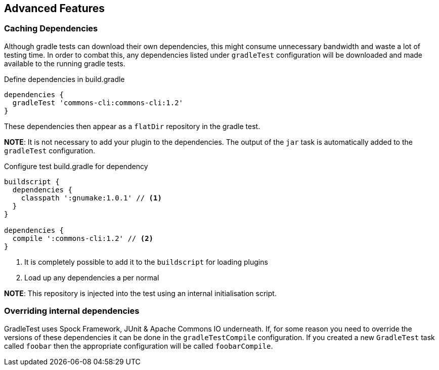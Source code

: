 == Advanced Features

=== Caching Dependencies

Although gradle tests can download their own dependencies, this might consume unnecessary
bandwidth and waste a lot of testing time. In order to combat this,
any dependencies listed under `gradleTest` configuration will be downloaded and
made available to the running gradle tests.

.Define dependencies in build.gradle
[source,groovy]
----
dependencies {
  gradleTest 'commons-cli:commons-cli:1.2'
}
----

These dependencies then appear as a `flatDir` repository in the gradle test.

*NOTE*: It is not necessary to add your plugin to the dependencies. The output of the `jar` task
is automatically added to the `gradleTest` configuration.

.Configure test build.gradle for dependency
[source,groovy]
----
buildscript {
  dependencies {
    classpath ':gnumake:1.0.1' // <1>
  }
}

dependencies {
  compile ':commons-cli:1.2' // <2>
}
----
<1> It is completely possible to add it to the `buildscript` for loading
  plugins
<2> Load up any dependencies a per normal


*NOTE*: This repository is injected into the test using an internal initialisation script.

=== Overriding internal dependencies

GradleTest uses Spock Framework, JUnit & Apache Commons IO underneath. If, for some reason you need to override the
versions of these dependencies it can be done in the `gradleTestCompile` configuration. If you created a new `GradleTest`
task called `foobar` then the appropriate configuration will be called `foobarCompile`.


